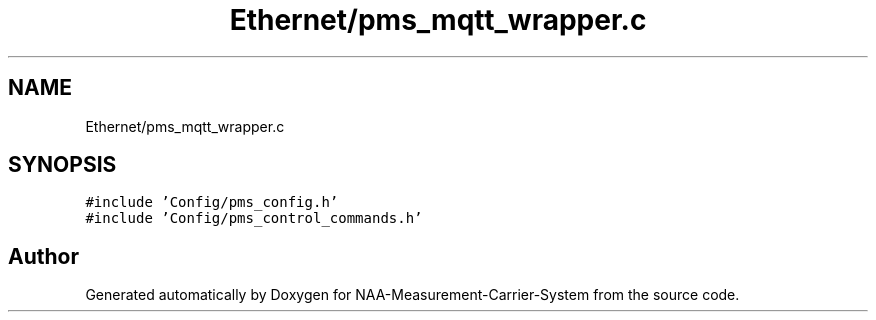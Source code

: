 .TH "Ethernet/pms_mqtt_wrapper.c" 3 "Wed Apr 3 2024" "NAA-Measurement-Carrier-System" \" -*- nroff -*-
.ad l
.nh
.SH NAME
Ethernet/pms_mqtt_wrapper.c
.SH SYNOPSIS
.br
.PP
\fC#include 'Config/pms_config\&.h'\fP
.br
\fC#include 'Config/pms_control_commands\&.h'\fP
.br

.SH "Author"
.PP 
Generated automatically by Doxygen for NAA-Measurement-Carrier-System from the source code\&.
